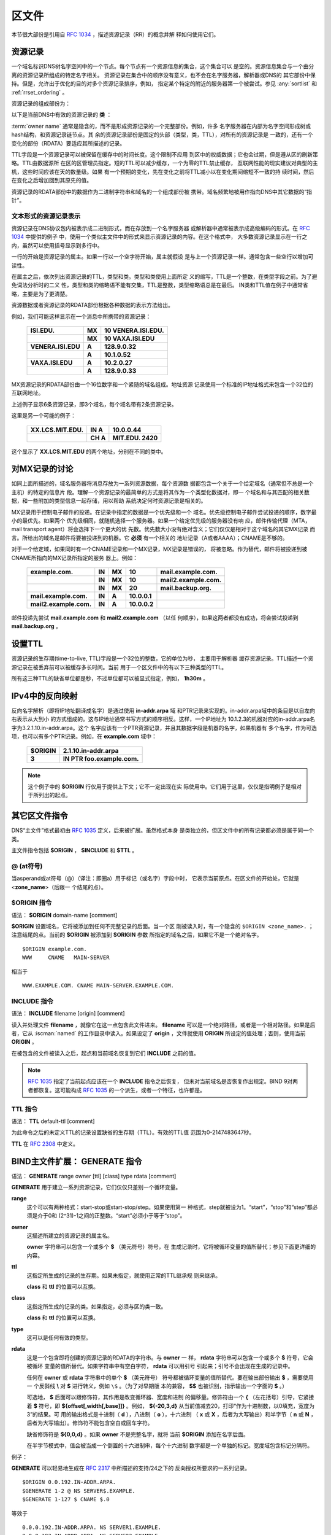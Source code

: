 .. Copyright (C) Internet Systems Consortium, Inc. ("ISC")
..
.. SPDX-License-Identifier: MPL-2.0
..
.. This Source Code Form is subject to the terms of the Mozilla Public
.. License, v. 2.0.  If a copy of the MPL was not distributed with this
.. file, you can obtain one at https://mozilla.org/MPL/2.0/.
..
.. See the COPYRIGHT file distributed with this work for additional
.. information regarding copyright ownership.

.. _zone_file:

.. _soa_rr:

区文件
---------

本节很大部份是引用自 :rfc:`1034` ，描述资源记录（RR）的概念并解
释如何使用它们。

资源记录
~~~~~~~~

一个域名标识DNS树名字空间中的一个节点。每个节点有一个资源信息的集合，这个集合可以
是空的。资源信息集合与一个由分离的资源记录所组成的特定名字相关。
资源记录在集合中的顺序没有意义，也不会在名字服务器，解析器或DNS的
其它部份中保持。但是，允许出于优化的目的对多个资源记录排序，例如，
指定某个特定的附近的服务器第一个被尝试。参见
:any:`sortlist` 和 :ref:`rrset_ordering` 。

资源记录的组成部份为：

.. glossary::

   owner name
      域名，用于确定资源记录的位置。

   RR type
      一个编码的16位值，指定资源记录的类型。
      有效资源记录的 **类型** 清单，包括那些已经被废弃的，请参考
     `https://www.iana.org/assignments/dns-parameters/dns-parameters.xhtml#dns-parameters-4` 。 

   TTL
      资源记录的生存时间。这个字段是以一个32位整数表示秒数，主要用于
      解析器缓存资源记录时。TTL描述一个资源记录在其被丢弃前可以被缓
      存多长的时间。

   class
      一个编码的16位值，指定一个协议族或一个协议的实例。

   RDATA
      资源数据。数据的格式是与类型相关的，有时也是与类相关的。


以下是当前DNS中有效的资源记录的 **类** ：

.. glossary::

   IN
      互联网（Internet）。今天还广泛使用的唯一 :term:`class` 。

   CH
      CHAOSnet，一个MIT在1970年代中期建立的局域网协议。由于其历史上
      的目的而使用非常少，但是被BIND重新用于服务器内建信息区，如，
      **version.bind** 。

   HS
      Hesiod，一个由MIT的雅典娜（Athena）项目所开发的信息服务。它用
      于在不同的系统数据库之间共享信息，如用户，用户组，打印机等等。

:term:`owner name` 通常是隐含的，而不是形成资源记录的一个完整部份。例如，许多
名字服务器在内部为名字空间形成树或hash结构，和资源记录链节点。其
余的资源记录部份是固定的头部（类型，类，TTL），对所有的资源记录是
一致的，还有一个变化的部份（RDATA）要适应其所描述的记录。

TTL字段是一个资源记录可以被保留在缓存中的时间长度。这个限制不应用
到区中的权威数据；它也会过期，但是遵从区的刷新策略。TTL由数据源所
在区的区管理员指定。短的TTL可以减少缓存，一个为零的TTL禁止缓存，
互联网性能的现实建议对典型的主机，这些时间应该在天的数量级。如果
有一个预期的变化，先在变化之前将TTL减小以在变化期间缩短不一致的持
续时间，然后在变化之后增加回到其原先的值。

资源记录的RDATA部份中的数据作为二进制字符串和域名的一个组成部份被
携带。域名频繁地被用作指向DNS中其它数据的“指针”。

.. _rr_text:

文本形式的资源记录表示
^^^^^^^^^^^^^^^^^^^^^^^^^

资源记录在DNS协议包内被表示成二进制形式，而在存放到一个名字服务器
或解析器中通常被表示成高级编码的形式。在 :rfc:`1034` 中提供的例子
中，使用一个类似主文件中的形式来显示资源记录的内容。在这个格式中，
大多数资源记录显示在一行之内，虽然可以使用括号显示到多行中。

一行的开始是资源记录的属主。如果一行以一个空字符开始，属主就假设
是与上一个资源记录一样。通常包含一些空行以增加可读性。

在属主之后，依次列出资源记录的TTL，类型和类。类型和类使用上面所定
义的缩写，TTL是一个整数，在类型字段之前。为了避免词法分析时的二义
性，类型和类的缩略语不能有交集，TTL是整数，类型缩略语总是在最后。
IN类和TTL值在例子中通常省略，主要是为了更清楚。

资源数据或者资源记录的RDATA部份根据各种数据的表示方法给出。

例如，我们可能这样显示在一个消息中所携带的资源记录：

 +---------------------+---------------+--------------------------------+
 | **ISI.EDU.**        | **MX**        | **10 VENERA.ISI.EDU.**         |
 +---------------------+---------------+--------------------------------+
 |                     | **MX**        | **10 VAXA.ISI.EDU**            |
 +---------------------+---------------+--------------------------------+
 | **VENERA.ISI.EDU**  | **A**         | **128.9.0.32**                 |
 +---------------------+---------------+--------------------------------+
 |                     | **A**         | **10.1.0.52**                  |
 +---------------------+---------------+--------------------------------+
 | **VAXA.ISI.EDU**    | **A**         | **10.2.0.27**                  |
 +---------------------+---------------+--------------------------------+
 |                     | **A**         | **128.9.0.33**                 |
 +---------------------+---------------+--------------------------------+

MX资源记录的RDATA部份由一个16位数字和一个紧随的域名组成。地址资源
记录使用一个标准的IP地址格式来包含一个32位的互联网地址。

上述例子显示6条资源记录，即3个域名，每个域名带有2条资源记录。

这里是另一个可能的例子：

 +----------------------+---------------+-------------------------------+
 | **XX.LCS.MIT.EDU.**  | **IN A**      | **10.0.0.44**                 |
 +----------------------+---------------+-------------------------------+
 |                      | **CH A**      | **MIT.EDU. 2420**             |
 +----------------------+---------------+-------------------------------+

这个显示了 **XX.LCS.MIT.EDU** 的两个地址，分别在不同的类中。

.. _mx_records:

对MX记录的讨论
~~~~~~~~~~~~~~~~~~~~~~~~

如同上面所描述的，域名服务器将消息存放为一系列资源数据，每个资源数
据都包含一个关于一个给定域名（通常但不总是一个主机）的特定的信息片
段。理解一个资源记录的最简单的方式是将其作为一个类型化数据对，即一
个域名和与其匹配的相关数据，和一些附加的类型信息一起存储，用以帮助
系统决定何时资源记录是相关的。

MX记录用于控制电子邮件的投递。在记录中指定的数据是一个优先级和一个
域名。优先级控制电子邮件尝试投递的顺序，数字最小的最优先。如果两个
优先级相同，就随机选择一个服务器。如果一个给定优先级的服务器没有响
应，邮件传输代理（MTA，mail transport agent）将会选择下一个更大的优
先数。优先数大小没有绝对含义；它们仅仅是相对于这个域名的其它MX记录
而言。所给出的域名是邮件将要被投递到的机器。它 **必须** 有一个相关的
地址记录（A或者AAAA）；CNAME是不够的。

对于一个给定域，如果同时有一个CNAME记录和一个MX记录，MX记录是错误的，
将被忽略。作为替代，邮件将被投递到被CNAME所指向的MX记录所指定的服务
器上。例如：

 +------------------------+--------+--------+--------------+------------------------+
 | **example.com.**       | **IN** | **MX** | **10**       | **mail.example.com.**  |
 +------------------------+--------+--------+--------------+------------------------+
 |                        | **IN** | **MX** | **10**       | **mail2.example.com.** |
 +------------------------+--------+--------+--------------+------------------------+
 |                        | **IN** | **MX** | **20**       | **mail.backup.org.**   |
 +------------------------+--------+--------+--------------+------------------------+
 | **mail.example.com.**  | **IN** | **A**  | **10.0.0.1** |                        |
 +------------------------+--------+--------+--------------+------------------------+
 | **mail2.example.com.** | **IN** | **A**  | **10.0.0.2** |                        |
 +------------------------+--------+--------+--------------+------------------------+

邮件投递先尝试 **mail.example.com** 和 **mail2.example.com** （以任
何顺序），如果这两者都没有成功，将会尝试投递到 **mail.backup.org** 。

.. _Setting_TTLs:

设置TTL
~~~~~~~~~~~~

资源记录的生存期(time-to-live, TTL)字段是一个32位的整数，它的单位为秒，
主要用于解析器
缓存资源记录。TTL描述一个资源记录在被丢弃前可以被缓存多长时间。当前
用于一个区文件中的有以下三种类型的TTL。

.. glossary::

   SOA
      SOA的最后一个字段是否定缓存TTL。它控制从这台服务器发出的没有这个
      域名（NXDOMAIN）的响应会在其它服务器中缓存多长时间。更详细的内容
      可以在 :rfc:`2308` 中找到。

      最大的否定缓存时间是3小时（3h）。

   $TTL
      在区文件顶部（在SOA之前）的$TTL指令给出对每个没有指定TTL集的资源
      记录一个缺省的TTL。

   RR TTLs
      每个资源记录可以有一个以秒为单位的TTL，它将控制其它服务器可以缓
      存它多长时间。

所有这三种TTL的缺省单位都是秒，不过单位都可以被显式指定，例如，
**1h30m** 。

.. _ipv4_reverse:

IPv4中的反向映射
~~~~~~~~~~~~~~~~~~~~~~~

反向名字解析（即将IP地址翻译成名字）是通过使用 **in-addr.arpa** 域
和PTR记录来实现的。in-addr.arpa域中的条目是以自左向右表示从大到小
的方式组成的。这与IP地址通常书写方式的顺序相反。这样，一个IP地址为
10.1.2.3的机器对应的in-addr.arpa名字为3.2.1.10.in-addr.arpa。这个
名字应该有一个PTR资源记录，并且其数据字段是机器的名字，如果机器有
多个名字，作为可选项，也可以有多个PTR记录。例如，在 **example.com**
域中：

 +--------------+-------------------------------------------------------+
 | **$ORIGIN**  | **2.1.10.in-addr.arpa**                               |
 +--------------+-------------------------------------------------------+
 | **3**        | **IN PTR foo.example.com.**                           |
 +--------------+-------------------------------------------------------+

.. note::

   这个例子中的 **$ORIGIN** 行仅用于提供上下文；它不一定出现在实
   际使用中。它们用于这里，仅仅是指明例子是相对于所列出的起点。

.. _zone_directives:

其它区文件指令
~~~~~~~~~~~~~~~~~~~~~~~~~~

DNS“主文件”格式最初由 :rfc:`1035` 定义，后来被扩展。虽然格式本身
是类独立的，但区文件中的所有记录都必须是属于同一个类。

主文件指令包括 **$ORIGIN** ， **$INCLUDE** 和 **$TTL** 。

.. _atsign:

**@** (at符号)
^^^^^^^^^^^^^^^^^^^

当asperand或at符号（@）（译注：即圈a）用于标记（或名字）字段中时，
它表示当前原点。在区文件的开始处，它就是 <**zone_name**>（后跟一
个结尾的点）。

.. _origin_directive:

**$ORIGIN** 指令
^^^^^^^^^^^^^^^^

语法： **$ORIGIN** domain-name [comment]

**$ORIGIN** 设置域名，它将被添加到任何不完整记录的后面。当一个区
刚被读入时，有一个隐含的 ``$ORIGIN <zone_name>.`` ；
注意结尾的点。当前的 **$ORIGIN** 被添加到 **$ORIGIN** 参数
所指定的域名之后，如果它不是一个绝对名字。

::

   $ORIGIN example.com.
   WWW     CNAME   MAIN-SERVER

相当于

::

   WWW.EXAMPLE.COM. CNAME MAIN-SERVER.EXAMPLE.COM.

**INCLUDE** 指令
^^^^^^^^^^^^^^^^^^^

语法： **INCLUDE** filename [origin] [comment]

读入并处理文件 **filename** ，就像它在这一点包含此文件进来。
**filename** 可以是一个绝对路径，或者是一个相对路径。如果是后者，它从
:iscman:`named` 的工作目录中读入。如果设定了 **origin** ，文件就使用
**ORIGIN** 所设定的值处理；否则，使用当前 **ORIGIN** 。

在被包含的文件被读入之后，起点和当前域名恢复到它们 **INCLUDE**
之前的值。

.. note::

   :rfc:`1035` 指定了当前起点应该在一个 **INCLUDE** 指令之后恢复，
   但未对当前域名是否恢复作出规定。BIND 9对两者都恢复。这可能构成
   :rfc:`1035` 的一个派生，或者一个特征，也许都是。

.. _ttl_directive:

**TTL** 指令
^^^^^^^^^^^^^^^^^^^^^^

语法： **TTL** default-ttl [comment]

为此命令之后的未定义TTL的记录设置缺省的生存期（TTL）。有效的TTL值
范围为0-2147483647秒。

**TTL** 在 :rfc:`2308` 中定义。

.. _generate_directive:

BIND主文件扩展： **GENERATE** 指令
~~~~~~~~~~~~~~~~~~~~~~~~~~~~~~~~~~~~~~~~~~~~~~~~~~~~~~~

语法： **GENERATE** range owner [ttl] [class] type rdata [comment]

**GENERATE** 用于建立一系列资源记录，它们仅仅只差别一个循环变量。

**range**
    这个可以有两种格式：start-stop或start-stop/step。如果使用第一
    种格式，step就被设为1。“start”，“stop”和“step”都必须是介于0和
    (2^31)-1之间的正整数。“start”必须小于等于“stop”。

**owner**
    这描述所建立的资源记录的属主名。

    **owner** 字符串可以包含一个或多个 **$** （美元符号）符号，在
    生成记录时，它将被循环变量的值所替代；参见下面更详细的内容。

**ttl**
    这指定所生成的记录的生存期。如果未指定，就使用正常的TTL继承规
    则来继承。

    **class** 和 **ttl** 的位置可以互换。

**class**
    这指定所生成的记录的类。如果指定，必须与区的类一致。

    **class** 和 **ttl** 的位置可以互换。

**type**
    这可以是任何有效的类型。

**rdata**
    这是一个包含即将创建的资源记录的RDATA的字符串。与 **owner** 一
    样， **rdata** 字符串可以包含一个或多个 **$** 符号，它会被循环
    变量的值所替代。如果字符串中有空白字符， **rdata** 可以用引号
    引起来；引号不会出现在生成的记录中。

    任何在 **owner** 或 **rdata** 字符串中的单个 **$** （美元符号）
    符号都被循环变量的值所替代。要在输出部份输出 **$** ，需要使用一
    个反斜线 **\\** 对 **$** 进行转义，例如 ``\$`` 。（为了对早期版
    本的兼容， **$$** 也被识别，指示输出一个字面的 **$** 。）
   
    可选地， **$** 后面可以跟修饰符，其作用是改变循环器、宽度和进制
    的偏移量。修饰符由一个 **{** （左花括号）引导，它紧接着 **$**
    符号，即 **${offset[,width[,base]]}** 。例如， **${-20,3,d}**
    从当前值减去20，打印“作为十进制数，以0填充，宽度为3”的结果。可
    用的输出格式是十进制（ **d** ），八进制（ **o** ），十六进制
    （ **x** 或 **X** ，后者为大写输出）和半字节（ **n** 或 **N** ，
    后者为大写输出）。修饰符不能包含空白或回车字符。

    缺省修饰符是 **${0,0,d}** 。如果 **owner** 不是完整名字，就将
    当前 **$ORIGIN** 添加在名字后面。

    在半字节模式中，值会被当成一个倒置的十六进制串，每个十六进制
    数字都是一个单独的标记。宽度域包含标记分隔符。

例子：

**GENERATE** 可以轻易地生成在 :rfc:`2317` 中所描述的支持/24之下的
反向授权所要求的一系列记录。

::

   $ORIGIN 0.0.192.IN-ADDR.ARPA.
   $GENERATE 1-2 @ NS SERVER$.EXAMPLE.
   $GENERATE 1-127 $ CNAME $.0

等效于

::

   0.0.0.192.IN-ADDR.ARPA. NS SERVER1.EXAMPLE.
   0.0.0.192.IN-ADDR.ARPA. NS SERVER2.EXAMPLE.
   1.0.0.192.IN-ADDR.ARPA. CNAME 1.0.0.0.192.IN-ADDR.ARPA.
   2.0.0.192.IN-ADDR.ARPA. CNAME 2.0.0.0.192.IN-ADDR.ARPA.
   ...
   127.0.0.192.IN-ADDR.ARPA. CNAME 127.0.0.0.192.IN-ADDR.ARPA.

这个例子生成A和MX记录的集合。注意MX的 **rdata** 是一个被引号包含的
字符串；当处理 **$GENERATE** 时，引号会被去掉。

::

   $ORIGIN EXAMPLE.
   $GENERATE 1-127 HOST-$ A 1.2.3.$
   $GENERATE 1-127 HOST-$ MX "0 ."

等效于

::

   HOST-1.EXAMPLE.   A  1.2.3.1
   HOST-1.EXAMPLE.   MX 0 .
   HOST-2.EXAMPLE.   A  1.2.3.2
   HOST-2.EXAMPLE.   MX 0 .
   HOST-3.EXAMPLE.   A  1.2.3.3
   HOST-3.EXAMPLE.   MX 0 .
   ...
   HOST-127.EXAMPLE. A  1.2.3.127
   HOST-127.EXAMPLE. MX 0 .


这个例子使用修饰符生成A和AAAA记录；AAAA **owner** 名使用半字节模式
生成：

::

   $ORIGIN EXAMPLE.
   $GENERATE 0-2 HOST-${0,4,d} A 1.2.3.${1,0,d}
   $GENERATE 1024-1026 ${0,3,n} AAAA 2001:db8::${0,4,x}

等效于：

::

   HOST-0000.EXAMPLE.   A      1.2.3.1
   HOST-0001.EXAMPLE.   A      1.2.3.2
   HOST-0002.EXAMPLE.   A      1.2.3.3
   0.0.4.EXAMPLE.       AAAA   2001:db8::400
   1.0.4.EXAMPLE.       AAAA   2001:db8::401
   2.0.4.EXAMPLE.       AAAA   2001:db8::402

**$GENERATE** 指令是一个BIND的扩展，并不是标准区文件格式的一部份。

.. _zonefile_format:

附加文件格式
~~~~~~~~~~~~~~~~~~~~~~~

除了标准的文本格式，BIND 9支持读或者导出其它格式区文件的能力。

**raw** 格式是区数据的一个二进制表示，类似于在区传送中使用的方式。
由于它不要求对文本进行语法分析，装载时间显著缩短。

对于一个主服务器，一个 **raw** 格式的区可以通过
:iscman:`named-compilezone` 命令从一个文本区文件生成。对辅服务器或者动
态区，它是在 :iscman:`named` 完成区传送之后导出区或者应用上次的更新时
自动生成的，如果使用 **masterfile-format** 选项指定了这些格式之
中的一种。

如果需要手工修改一个 **raw** 格式的区文件，必须先将其通过
:iscman:`named-compilezone` 命令转换为 **text** 格式，然后在编辑之后再转换回
去。例如：

::

    named-compilezone -f raw -F text -o zonefile.text <origin> zonefile.raw
    [edit zonefile.text]
    named-compilezone -f text -F raw -o zonefile.raw <origin> zonefile.text
